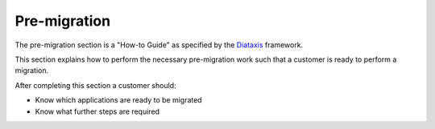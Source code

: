 .. _pre-migrate:

Pre-migration
=============

The pre-migration section is a "How-to Guide" as specified by the
`Diataxis <https://diataxis.fr/>`__ framework.

This section explains how to perform the necessary pre-migration work
such that a customer is ready to perform a migration.

After completing this section a customer should:

-  Know which applications are ready to be migrated
-  Know what further steps are required
